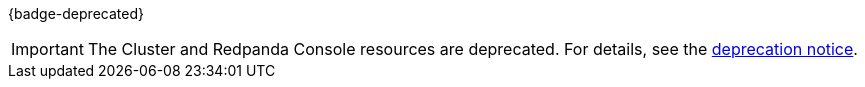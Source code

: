 {badge-deprecated}

IMPORTANT: The Cluster and Redpanda Console resources are deprecated. For details, see the xref:upgrade:deprecated/cluster-resource.adoc[deprecation notice].